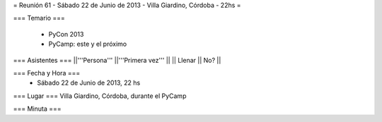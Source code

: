 = Reunión 61 - Sábado 22 de Junio de 2013 - Villa Giardino, Córdoba - 22hs =

=== Temario ===

 * PyCon 2013
 * PyCamp: este y el próximo
 

=== Asistentes ===
||'''Persona''' ||'''Primera vez''' ||
|| Llenar || No?  ||

=== Fecha y Hora ===
 * Sábado 22 de Junio de 2013, 22 hs

=== Lugar ===
Villa Giardino, Córdoba, durante el PyCamp

=== Minuta ===
